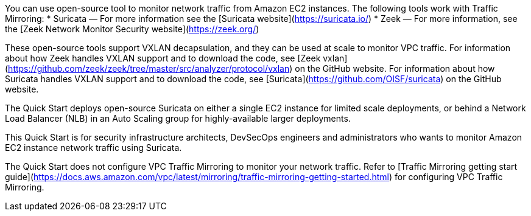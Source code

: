 // Replace the content in <>
// Identify your target audience and explain how/why they would use this Quick Start.
//Avoid borrowing text from third-party websites (copying text from AWS service documentation is fine). Also, avoid marketing-speak, focusing instead on the technical aspect.

You can use open-source tool to monitor network traffic from Amazon EC2 instances. The following tools work with Traffic Mirroring:
  * Suricata — For more information see the [Suricata website](https://suricata.io/)
  * Zeek — For more information, see the [Zeek Network Monitor Security website](https://zeek.org/)

These open-source tools support VXLAN decapsulation, and they can be used at scale to monitor VPC traffic. For information about how Zeek handles VXLAN support and to download the code, see [Zeek vxlan](https://github.com/zeek/zeek/tree/master/src/analyzer/protocol/vxlan) on the GitHub website. For information about how Suricata handles VXLAN support and to download the code, see [Suricata](https://github.com/OISF/suricata) on the GitHub website. 

The Quick Start deploys open-source Suricata on either a single EC2 instance for limited scale deployments, or behind a Network Load Balancer (NLB) in an Auto Scaling group for highly-available larger deployments.

This Quick Start is for security infrastructure architects, DevSecOps engineers and administrators who wants to monitor Amazon EC2 instance network traffic using Suricata.

The Quick Start does not configure VPC Traffic Mirroring to monitor your network traffic. Refer to [Traffic Mirroring getting start guide](https://docs.aws.amazon.com/vpc/latest/mirroring/traffic-mirroring-getting-started.html) for configuring VPC Traffic Mirroring.